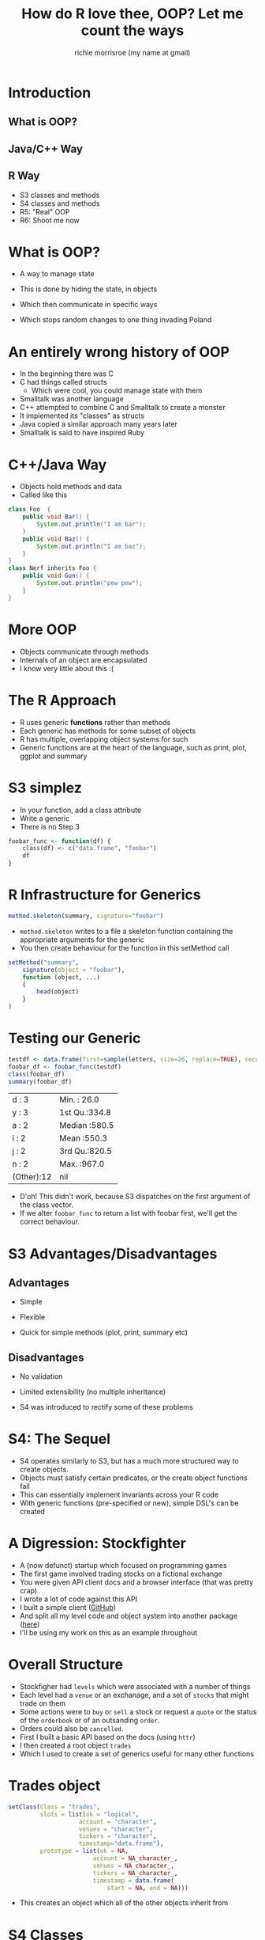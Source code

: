 #+AUTHOR: richie morrisroe (my name at gmail)
#+TITLE: How do R love thee, OOP? Let me count the ways
* Introduction
** What is OOP?
** Java/C++ Way
** R Way
- S3 classes and methods
- S4 classes and methods
- R5: "Real" OOP
- R6: Shoot me now
* What is OOP?
- A way to manage state

- This is done by hiding the state, in objects

- Which then communicate in specific ways

- Which stops random changes to one thing invading Poland

* An entirely wrong history of OOP
- In the beginning there was C
- C had things called structs
  - Which were cool, you could manage state with them
- Smalltalk was another language
- C++ attempted to combine C and Smalltalk to create a monster
- It implemented its "classes" as structs
- Java copied a similar approach many years later
- Smalltalk is said to have inspired Ruby
* C++/Java Way
- Objects hold methods and data
- Called like this
#+BEGIN_SRC java
  class Foo  {
      public void Bar() {
          System.out.println("I am bar");
      }
      public void Baz() {
          System.out.println("I am baz");
      }
  }
  class Nerf inherits Foo {
      public void Gun() {
          System.out.println("pew pew");
      }
  }
#+END_SRC
* More OOP
- Objects communicate through methods
- Internals of an object are encapsulated
- I know very little about this :(
* The R Approach

- R uses generic *functions* rather than methods
- Each generic has methods for some subset of objects
- R has multiple, overlapping object systems for such
- Generic functions are at the heart of the language, such as print, plot, ggplot and summary
* S3 simplez
- In your function, add a class attribute
- Write a generic
- There is no Step 3
#+BEGIN_SRC R :session :results none :exports code
  foobar_func <- function(df) {
      class(df) <- c("data.frame", "foobar")
      df
  }

#+END_SRC

* R Infrastructure for Generics

#+BEGIN_SRC R :session :results none :exports code
  method.skeleton(summary, signature="foobar")
#+END_SRC

- ~method.skeleton~ writes to a file a skeleton function containing the appropriate arguments for the generic
- You then create behaviour for the function in this setMethod call

#+BEGIN_SRC R :session :results none :exports code
  setMethod("summary",
      signature(object = "foobar"),
      function (object, ...) 
      {
          head(object)
      }
  )

#+END_SRC

* Testing our Generic
#+BEGIN_SRC R :session :results value :exports both
  testdf <- data.frame(first=sample(letters, size=26, replace=TRUE), second=sample(1:1000, size=26, replace=TRUE))
  foobar_df <- foobar_func(testdf)
  class(foobar_df)
  summary(foobar_df)
#+END_SRC

#+RESULTS:
| d      : 3 | Min.   : 26.0 |
| y      : 3 | 1st Qu.:334.8 |
| a      : 2 | Median :580.5 |
| i      : 2 | Mean   :550.3 |
| j      : 2 | 3rd Qu.:820.5 |
| n      : 2 | Max.   :967.0 |
| (Other):12 | nil           |

- D'oh! This didn't work, because S3 dispatches on the first argument of the class vector.
- If we alter ~foobar_func~ to return a list with foobar first, we'll get the correct behaviour. 


* S3 Advantages/Disadvantages

** Advantages
- Simple

- Flexible

- Quick for simple methods (plot, print, summary etc)

** Disadvantages
- No validation

- Limited extensibility (no multiple inheritance)

- S4 was introduced to rectify some of these problems

* S4: The Sequel

- S4 operates similarly to S3, but has a much more structured way to create objects.
- Objects must satisfy certain predicates, or the create object functions fail
- This can essentially implement invariants across your R code
- With generic functions (pre-specified or new), simple DSL's can be created
* A Digression: Stockfighter

- A (now defunct) startup which focused on programming games
- The first game involved trading stocks on a fictional exchange
- You were given API client docs and a browser interface (that was pretty crap)
- I wrote a lot of code against this API
- I built a simple client ([[https://github.com/richiemorrisroe/stockfighterr][GitHub]])
- And split all my level code and object system into another package ([[https://github.com/richiemorrisroe/sfobjects][here]])
- I'll be using my work on this as an example throughout
* Overall Structure
- Stockfigher had ~levels~ which were associated with a number of things
- Each level had a ~venue~ or an exchanage, and a set of ~stocks~ that might trade on them
- Some actions were to ~buy~ or ~sell~ a stock or request a ~quote~ or the status of the ~orderbook~ or of an outsanding ~order~.
- Orders could also be ~cancelled~.
- First I built a basic API based on the docs (using ~httr~)
- I then created a root object ~trades~
- Which I used to create a set of generics useful for many other functions
* Trades object

#+BEGIN_SRC R :session
  setClass(Class = "trades",
           slots = list(ok = "logical",
                      account = "character",
                      venues = "character",
                      tickers = "character",
                      timestamp="data.frame"),
           prototype = list(ok = NA,
                          account = NA_character_,
                          venues = NA_character_,
                          tickers = NA_character_,
                          timestamp = data.frame(
                              start = NA, end = NA)))
#+END_SRC
- This creates an object which all of the other objects inherit from
* S4 Classes
- Must be created with a call to setClass
- Must specify a prototype object defining what the allowed values are
- These are ridiculous specific, such that ~NA~ is only acceptable for boolean fields
- Slots: what the elements of the class are, and what type they take (ANY can be used to ensure that the class slot can hold anything)
- prototype: default values for the object
- validity: a function that returns TRUE if the object is a instance of the class
- contains: what other class the class inherits from (VIRTUAL creates a virtual class)



* Defining some generics

#+BEGIN_SRC R :session :results none :exports code
  account <- function(object) {
      object@account

  }
  setMethod("account", signature("trades"),
            def = account)

  setGeneric("account", function(object) {
    standardGeneric("account")
  })
#+END_SRC
- First we define the account function
- Then we set it to work with objects of class trades
- Then we register it as a generic function

* More generics
#+BEGIN_SRC R :session :results none :exports code
  venue <- function(object) {
      object@venues
  }
  ticker <- function(object) {
      object@tickers
  }

#+END_SRC
- These are simple accessor functions, but they work on all relevant objects
- They help to clarify the code, rather than losing it in a sea of object@something$list
- Reduce the number of bugs caused from incorrectly grabbing the wrong part of the list















